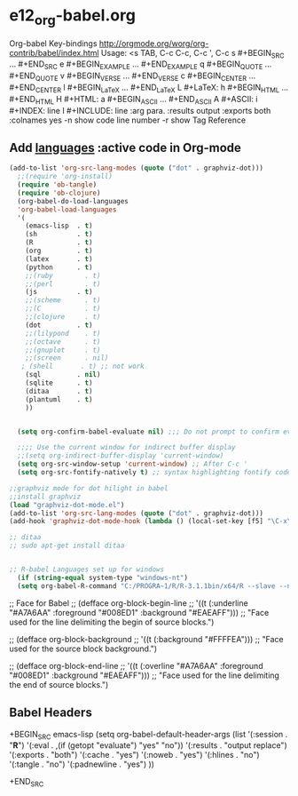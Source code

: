* e12_org-babel.org
  :PROPERTIES:
  :ARCHIVE_TIME: 2014-06-06 Fri 21:23
  :ARCHIVE_FILE: ~/Dropbox/config/emacs/00_setEmacs/00_initEmacs/orgEmacs/e02_core.org
  :ARCHIVE_OLPATH: e02_core.org/Org-mode-core
  :ARCHIVE_CATEGORY: e02_core
  :END:
Org-babel Key-bindings
http://orgmode.org/worg/org-contrib/babel/index.html
Usage: <s TAB, C-c C-c, C-c ', C-c
s    #+BEGIN_SRC ... #+END_SRC
e    #+BEGIN_EXAMPLE ... #+END_EXAMPLE
q    #+BEGIN_QUOTE ... #+END_QUOTE
v    #+BEGIN_VERSE ... #+END_VERSE
c    #+BEGIN_CENTER ... #+END_CENTER
l    #+BEGIN_LaTeX ... #+END_LaTeX
L    #+LaTeX:
h    #+BEGIN_HTML ... #+END_HTML
H    #+HTML:
a    #+BEGIN_ASCII ... #+END_ASCII
A    #+ASCII:
i    #+INDEX: line
I    #+INCLUDE: line
:arg para. :results output :exports both :colnames yes
-n show code line number -r show Tag Reference
** Add [[http://orgmode.org/worg/org-contrib/babel/languages.html][languages]] :active code in Org-mode

#+BEGIN_SRC emacs-lisp
(add-to-list 'org-src-lang-modes (quote ("dot" . graphviz-dot)))
  ;;(require 'org-install)
  (require 'ob-tangle)
  (require 'ob-clojure)
  (org-babel-do-load-languages
  'org-babel-load-languages
  '(
    (emacs-lisp  . t)
    (sh          . t)
    (R           . t)
    (org         . t)
    (latex       . t)
    (python      . t)
    ;;(ruby        . t)
    ;;(perl        . t)
    (js          . t)
    ;;(scheme      . t)
    ;;(C           . t)
    ;;(clojure     . t)
    (dot         . t)
    ;;(lilypond    . t)
    ;;(octave      . t)
    ;;(gnuplot     . t)
    ;;(screen      . nil)
   ; (shell       . t) ;; not work
    (sql         . nil)
    (sqlite      . t)
    (ditaa       . t)
    (plantuml    . t)
    ))


  (setq org-confirm-babel-evaluate nil) ;;; Do not prompt to confirm evaluation

  ;;;; Use the current window for indirect buffer display
  ;;(setq org-indirect-buffer-display 'current-window)
  (setq org-src-window-setup 'current-window) ;; After C-c '
  (setq org-src-fontify-natively t) ;; syntax highlighting fontify code in code blocks

;;graphviz mode for dot hilight in babel
;;install graphviz
(load "graphviz-dot-mode.el")
(add-to-list 'org-src-lang-modes (quote ("dot" . graphviz-dot)))
(add-hook 'graphviz-dot-mode-hook (lambda () (local-set-key [f5] "\C-x\C-s\C-cc\C-m\C-cp")))

;; ditaa
;; sudo apt-get install ditaa


;; R-babel Languages set up for windows
  (if (string-equal system-type "windows-nt")
  (setq org-babel-R-command "C:/PROGRA~1/R/R-3.1.1bin/x64/R --slave --no-save"))
#+END_SRC
;; Face for Babel
  ;; (defface org-block-begin-line
  ;;   '((t (:underline "#A7A6AA" :foreground "#008ED1" :background "#EAEAFF")))
  ;;   "Face used for the line delimiting the begin of source blocks.")

  ;; (defface org-block-background
  ;;   '((t (:background "#FFFFEA")))
  ;;   "Face used for the source block background.")

  ;; (defface org-block-end-line
  ;;   '((t (:overline "#A7A6AA" :foreground "#008ED1" :background "#EAEAFF")))
  ;;   "Face used for the line delimiting the end of source blocks.")
** Babel Headers
+BEGIN_SRC emacs-lisp
(setq org-babel-default-header-args
                   (list '(:session . "*R*")
                         '(:eval . ,(if (getopt "evaluate") "yes" "no"))
                         '(:results . "output replace")
                         '(:exports . "both")
                         '(:cache . "yes")
                         '(:noweb . "yes")
                         '(:hlines . "no")
                         '(:tangle . "no")
                         '(:padnewline . "yes")
                         ))

+END_SRC
